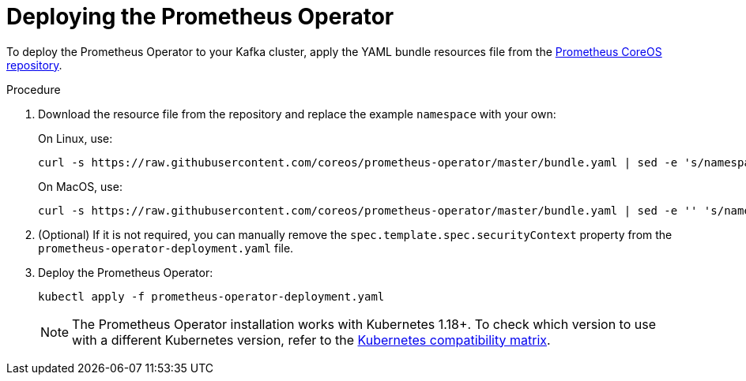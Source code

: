 // This assembly is included in the following assemblies:
//
// metrics/assembly_metrics-prometheus-deploy.adoc/

[id='proc-metrics-deploying-prometheus-operator-{context}']

= Deploying the Prometheus Operator

To deploy the Prometheus Operator to your Kafka cluster, apply the YAML bundle resources file from the https://github.com/coreos/prometheus-operator[Prometheus CoreOS repository].

.Procedure

. Download the resource file from the repository and replace the example `namespace` with your own:
+
On Linux, use:
+
[source,shell,subs=+quotes]
curl -s https://raw.githubusercontent.com/coreos/prometheus-operator/master/bundle.yaml | sed -e 's/namespace: .*/namespace: _my-namespace_/' > prometheus-operator-deployment.yaml
+
On MacOS, use:
+
[source,shell,subs=+quotes]
curl -s https://raw.githubusercontent.com/coreos/prometheus-operator/master/bundle.yaml | sed -e '' 's/namespace: .*/namespace: _my-namespace_/' > prometheus-operator-deployment.yaml

. (Optional) If it is not required, you can manually remove the `spec.template.spec.securityContext` property from the `prometheus-operator-deployment.yaml` file.

. Deploy the Prometheus Operator:
+
[source,shell,subs="+attributes"]
kubectl apply -f prometheus-operator-deployment.yaml
+
NOTE: The Prometheus Operator installation works with Kubernetes 1.18+. To check which version to use with a different Kubernetes version, refer to the https://github.com/coreos/kube-prometheus#kubernetes-compatibility-matrix[Kubernetes compatibility matrix].
